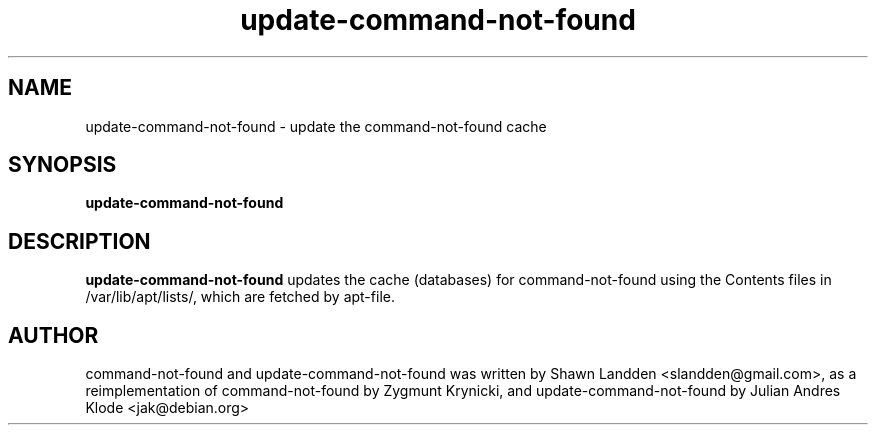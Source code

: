 .TH update-command-not-found 8 "2017-11-13" "0-1" "Command not found helper"

.SH NAME
update-command-not-found \- update the command-not-found cache

.SH SYNOPSIS
.B update-command-not-found

.SH DESCRIPTION
.B update-command-not-found
updates the cache (databases) for command-not-found using the Contents
files in /var/lib/apt/lists/, which are fetched by apt-file.

.SH AUTHOR
command-not-found and update-command-not-found was written
by Shawn Landden <slandden@gmail.com>, as a reimplementation of
command-not-found by Zygmunt Krynicki, and update-command-not-found
by Julian Andres Klode <jak@debian.org>
